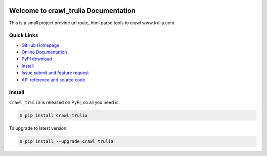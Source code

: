 .. image:: https://travis-ci.org/MacHu-GWU/crawl_trulia-project.svg?branch=master

.. image:: https://img.shields.io/pypi/v/crawl_trulia.svg

.. image:: https://img.shields.io/pypi/l/crawl_trulia.svg

.. image:: https://img.shields.io/pypi/pyversions/crawl_trulia.svg


Welcome to crawl_trulia Documentation
===============================================================================
This is a small project provide url route, html parse tools to crawl www.trulia.com.


**Quick Links**
-------------------------------------------------------------------------------
- `GitHub Homepage <https://github.com/MacHu-GWU/crawl_trulia-project>`_
- `Online Documentation <http://pythonhosted.org/crawl_trulia>`_
- `PyPI download <https://pypi.python.org/pypi/crawl_trulia>`_
- `Install <install_>`_
- `Issue submit and feature request <https://github.com/MacHu-GWU/crawl_trulia-project/issues>`_
- `API reference and source code <http://pythonhosted.org/crawl_trulia/py-modindex.html>`_


.. _install:

Install
-------------------------------------------------------------------------------

``crawl_trulia`` is released on PyPI, so all you need is:

.. code-block:: console

	$ pip install crawl_trulia

To upgrade to latest version:

.. code-block:: console

	$ pip install --upgrade crawl_trulia